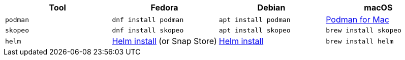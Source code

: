 [cols="4*^,4*.",options="header,+attributes"]
|===
|**Tool**|**Fedora**|**Debian**|**macOS**

| `podman`
| `dnf install podman`
| `apt install podman`
| https://podman.io/getting-started/installation[Podman for Mac]

| `skopeo`
| `dnf install skopeo`
| `apt install skopeo`
| `brew install skopeo`

| `helm`
| https://helm.sh/docs/intro/install/#from-the-binary-releases[Helm install] (or Snap Store)
| https://helm.sh/docs/intro/install/#from-apt-debianubuntu[Helm install]
| `brew install helm`

|===